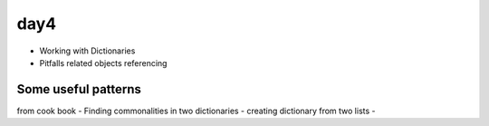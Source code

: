 day4
====

- Working with Dictionaries
- Pitfalls related objects referencing


Some useful patterns
--------------------

from cook book
- Finding commonalities in two dictionaries
- creating dictionary from two lists
- 
